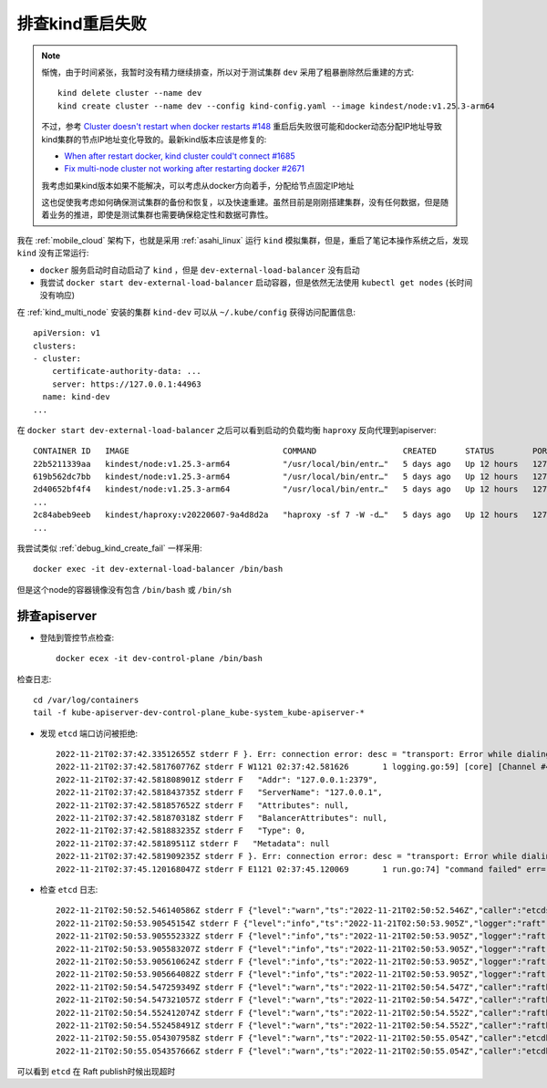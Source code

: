 .. _debug_kind_restart_fail:

========================
排查kind重启失败
========================

.. note::

   惭愧，由于时间紧张，我暂时没有精力继续排查，所以对于测试集群 ``dev`` 采用了粗暴删除然后重建的方式::

      kind delete cluster --name dev
      kind create cluster --name dev --config kind-config.yaml --image kindest/node:v1.25.3-arm64

   不过，参考 `Cluster doesn't restart when docker restarts #148 <https://github.com/kubernetes-sigs/kind/issues/148>`_ 重启后失败很可能和docker动态分配IP地址导致kind集群的节点IP地址变化导致的。最新kind版本应该是修复的:

   - `When after restart docker, kind cluster could't connect #1685 <https://github.com/kubernetes-sigs/kind/issues/1685>`_
   - `Fix multi-node cluster not working after restarting docker #2671 <https://github.com/kubernetes-sigs/kind/pull/2671>`_

   我考虑如果kind版本如果不能解决，可以考虑从docker方向着手，分配给节点固定IP地址

   这也促使我考虑如何确保测试集群的备份和恢复，以及快速重建。虽然目前是刚刚搭建集群，没有任何数据，但是随着业务的推进，即使是测试集群也需要确保稳定性和数据可靠性。

我在 :ref:`mobile_cloud` 架构下，也就是采用 :ref:`asahi_linux` 运行 ``kind`` 模拟集群，但是，重启了笔记本操作系统之后，发现 ``kind`` 没有正常运行:

- ``docker`` 服务启动时自动启动了 ``kind`` ，但是 ``dev-external-load-balancer`` 没有启动
- 我尝试 ``docker start dev-external-load-balancer`` 启动容器，但是依然无法使用 ``kubectl get nodes`` (长时间没有响应)

在 :ref:`kind_multi_node` 安装的集群 ``kind-dev`` 可以从 ``~/.kube/config`` 获得访问配置信息::

   apiVersion: v1
   clusters:
   - cluster:
       certificate-authority-data: ...
       server: https://127.0.0.1:44963
     name: kind-dev
   ...

在 ``docker start dev-external-load-balancer`` 之后可以看到启动的负载均衡 ``haproxy`` 反向代理到apiserver::

   CONTAINER ID   IMAGE                                COMMAND                  CREATED      STATUS        PORTS                       NAMES
   22b5211339aa   kindest/node:v1.25.3-arm64           "/usr/local/bin/entr…"   5 days ago   Up 12 hours   127.0.0.1:40075->6443/tcp   dev-control-plane
   619b562dc7bb   kindest/node:v1.25.3-arm64           "/usr/local/bin/entr…"   5 days ago   Up 12 hours   127.0.0.1:45187->6443/tcp   dev-control-plane3
   2d40652bf4f4   kindest/node:v1.25.3-arm64           "/usr/local/bin/entr…"   5 days ago   Up 12 hours   127.0.0.1:35769->6443/tcp   dev-control-plane2
   ...
   2c84abeb9eeb   kindest/haproxy:v20220607-9a4d8d2a   "haproxy -sf 7 -W -d…"   5 days ago   Up 12 hours   127.0.0.1:44963->6443/tcp   dev-external-load-balancer
   ...

我尝试类似 :ref:`debug_kind_create_fail` 一样采用::

   docker exec -it dev-external-load-balancer /bin/bash

但是这个node的容器镜像没有包含 ``/bin/bash`` 或 ``/bin/sh`` 

排查apiserver
===================

- 登陆到管控节点检查::

   docker ecex -it dev-control-plane /bin/bash

检查日志::

   cd /var/log/containers
   tail -f kube-apiserver-dev-control-plane_kube-system_kube-apiserver-*

- 发现 ``etcd`` 端口访问被拒绝::

   2022-11-21T02:37:42.33512655Z stderr F }. Err: connection error: desc = "transport: Error while dialing dial tcp 127.0.0.1:2379: connect: connection refused"
   2022-11-21T02:37:42.581760776Z stderr F W1121 02:37:42.581626       1 logging.go:59] [core] [Channel #4 SubChannel #6] grpc: addrConn.createTransport failed to connect to {
   2022-11-21T02:37:42.581808901Z stderr F   "Addr": "127.0.0.1:2379",
   2022-11-21T02:37:42.581843735Z stderr F   "ServerName": "127.0.0.1",
   2022-11-21T02:37:42.581857652Z stderr F   "Attributes": null,
   2022-11-21T02:37:42.581870318Z stderr F   "BalancerAttributes": null,
   2022-11-21T02:37:42.581883235Z stderr F   "Type": 0,
   2022-11-21T02:37:42.58189511Z stderr F   "Metadata": null
   2022-11-21T02:37:42.581909235Z stderr F }. Err: connection error: desc = "transport: Error while dialing dial tcp 127.0.0.1:2379: connect: connection refused"
   2022-11-21T02:37:45.120168047Z stderr F E1121 02:37:45.120069       1 run.go:74] "command failed" err="context deadline exceeded"

- 检查 ``etcd`` 日志::

   2022-11-21T02:50:52.546140586Z stderr F {"level":"warn","ts":"2022-11-21T02:50:52.546Z","caller":"etcdserver/server.go:2063","msg":"failed to publish local member to cluster through raft","local-member-id":"ac5a143a5c9bfc26","local-member-attributes":"{Name:dev-control-plane ClientURLs:[https://172.18.0.5:2379]}","request-path":"/0/members/ac5a143a5c9bfc26/attributes","publish-timeout":"7s","error":"etcdserver: request timed out"}
   2022-11-21T02:50:53.90545154Z stderr F {"level":"info","ts":"2022-11-21T02:50:53.905Z","logger":"raft","caller":"etcdserver/zap_raft.go:77","msg":"ac5a143a5c9bfc26 is starting a new election at term 5"}
   2022-11-21T02:50:53.905552332Z stderr F {"level":"info","ts":"2022-11-21T02:50:53.905Z","logger":"raft","caller":"etcdserver/zap_raft.go:77","msg":"ac5a143a5c9bfc26 became pre-candidate at term 5"}
   2022-11-21T02:50:53.905583207Z stderr F {"level":"info","ts":"2022-11-21T02:50:53.905Z","logger":"raft","caller":"etcdserver/zap_raft.go:77","msg":"ac5a143a5c9bfc26 received MsgPreVoteResp from ac5a143a5c9bfc26 at term 5"}
   2022-11-21T02:50:53.905610624Z stderr F {"level":"info","ts":"2022-11-21T02:50:53.905Z","logger":"raft","caller":"etcdserver/zap_raft.go:77","msg":"ac5a143a5c9bfc26 [logterm: 5, index: 907545] sent MsgPreVote request to 139a0544ee9f6038 at term 5"}
   2022-11-21T02:50:53.905664082Z stderr F {"level":"info","ts":"2022-11-21T02:50:53.905Z","logger":"raft","caller":"etcdserver/zap_raft.go:77","msg":"ac5a143a5c9bfc26 [logterm: 5, index: 907545] sent MsgPreVote request to af9abd7ce32e9fb0 at term 5"}
   2022-11-21T02:50:54.547259349Z stderr F {"level":"warn","ts":"2022-11-21T02:50:54.547Z","caller":"rafthttp/probing_status.go:68","msg":"prober detected unhealthy status","round-tripper-name":"ROUND_TRIPPER_SNAPSHOT","remote-peer-id":"139a0544ee9f6038","rtt":"0s","error":"dial tcp 172.18.0.8:2380: connect: connection refused"}
   2022-11-21T02:50:54.547321057Z stderr F {"level":"warn","ts":"2022-11-21T02:50:54.547Z","caller":"rafthttp/probing_status.go:68","msg":"prober detected unhealthy status","round-tripper-name":"ROUND_TRIPPER_RAFT_MESSAGE","remote-peer-id":"139a0544ee9f6038","rtt":"0s","error":"dial tcp 172.18.0.8:2380: connect: connection refused"}
   2022-11-21T02:50:54.552412074Z stderr F {"level":"warn","ts":"2022-11-21T02:50:54.552Z","caller":"rafthttp/probing_status.go:68","msg":"prober detected unhealthy status","round-tripper-name":"ROUND_TRIPPER_SNAPSHOT","remote-peer-id":"af9abd7ce32e9fb0","rtt":"0s","error":"dial tcp 172.18.0.4:2380: connect: connection refused"}
   2022-11-21T02:50:54.552458491Z stderr F {"level":"warn","ts":"2022-11-21T02:50:54.552Z","caller":"rafthttp/probing_status.go:68","msg":"prober detected unhealthy status","round-tripper-name":"ROUND_TRIPPER_RAFT_MESSAGE","remote-peer-id":"af9abd7ce32e9fb0","rtt":"0s","error":"dial tcp 172.18.0.4:2380: connect: connection refused"}
   2022-11-21T02:50:55.054307958Z stderr F {"level":"warn","ts":"2022-11-21T02:50:55.054Z","caller":"etcdhttp/metrics.go:173","msg":"serving /health false; no leader"}
   2022-11-21T02:50:55.054357666Z stderr F {"level":"warn","ts":"2022-11-21T02:50:55.054Z","caller":"etcdhttp/metrics.go:86","msg":"/health error","output":"{\"health\":\"false\",\"reason\":\"RAFT NO LEADER\"}","status-code":503}

可以看到 ``etcd`` 在 Raft publish时候出现超时

